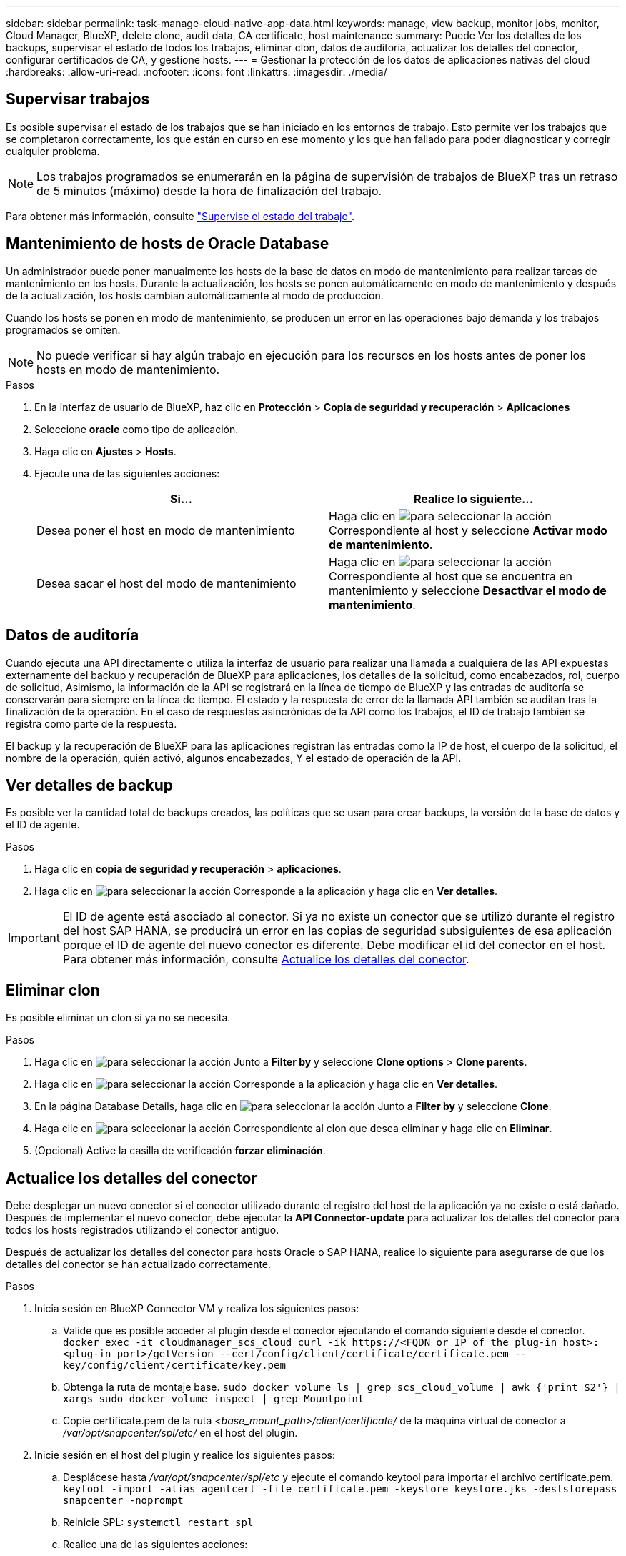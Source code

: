 ---
sidebar: sidebar 
permalink: task-manage-cloud-native-app-data.html 
keywords: manage, view backup, monitor jobs, monitor, Cloud Manager, BlueXP, delete clone, audit data, CA certificate, host maintenance 
summary: Puede Ver los detalles de los backups, supervisar el estado de todos los trabajos, eliminar clon, datos de auditoría, actualizar los detalles del conector, configurar certificados de CA, y gestione hosts. 
---
= Gestionar la protección de los datos de aplicaciones nativas del cloud
:hardbreaks:
:allow-uri-read: 
:nofooter: 
:icons: font
:linkattrs: 
:imagesdir: ./media/




== Supervisar trabajos

Es posible supervisar el estado de los trabajos que se han iniciado en los entornos de trabajo. Esto permite ver los trabajos que se completaron correctamente, los que están en curso en ese momento y los que han fallado para poder diagnosticar y corregir cualquier problema.


NOTE: Los trabajos programados se enumerarán en la página de supervisión de trabajos de BlueXP tras un retraso de 5 minutos (máximo) desde la hora de finalización del trabajo.

Para obtener más información, consulte link:https://docs.netapp.com/us-en/bluexp-backup-recovery/task-monitor-backup-jobs.html["Supervise el estado del trabajo"].



== Mantenimiento de hosts de Oracle Database

Un administrador puede poner manualmente los hosts de la base de datos en modo de mantenimiento para realizar tareas de mantenimiento en los hosts. Durante la actualización, los hosts se ponen automáticamente en modo de mantenimiento y después de la actualización, los hosts cambian automáticamente al modo de producción.

Cuando los hosts se ponen en modo de mantenimiento, se producen un error en las operaciones bajo demanda y los trabajos programados se omiten.


NOTE: No puede verificar si hay algún trabajo en ejecución para los recursos en los hosts antes de poner los hosts en modo de mantenimiento.

.Pasos
. En la interfaz de usuario de BlueXP, haz clic en *Protección* > *Copia de seguridad y recuperación* > *Aplicaciones*
. Seleccione *oracle* como tipo de aplicación.
. Haga clic en *Ajustes* > *Hosts*.
. Ejecute una de las siguientes acciones:
+
|===
| Si... | Realice lo siguiente... 


 a| 
Desea poner el host en modo de mantenimiento
 a| 
Haga clic en image:icon-action.png["para seleccionar la acción"] Correspondiente al host y seleccione *Activar modo de mantenimiento*.



 a| 
Desea sacar el host del modo de mantenimiento
 a| 
Haga clic en image:icon-action.png["para seleccionar la acción"] Correspondiente al host que se encuentra en mantenimiento y seleccione *Desactivar el modo de mantenimiento*.

|===




== Datos de auditoría

Cuando ejecuta una API directamente o utiliza la interfaz de usuario para realizar una llamada a cualquiera de las API expuestas externamente del backup y recuperación de BlueXP para aplicaciones, los detalles de la solicitud, como encabezados, rol, cuerpo de solicitud, Asimismo, la información de la API se registrará en la línea de tiempo de BlueXP y las entradas de auditoría se conservarán para siempre en la línea de tiempo. El estado y la respuesta de error de la llamada API también se auditan tras la finalización de la operación. En el caso de respuestas asincrónicas de la API como los trabajos, el ID de trabajo también se registra como parte de la respuesta.

El backup y la recuperación de BlueXP para las aplicaciones registran las entradas como la IP de host, el cuerpo de la solicitud, el nombre de la operación, quién activó, algunos encabezados, Y el estado de operación de la API.



== Ver detalles de backup

Es posible ver la cantidad total de backups creados, las políticas que se usan para crear backups, la versión de la base de datos y el ID de agente.

.Pasos
. Haga clic en *copia de seguridad y recuperación* > *aplicaciones*.
. Haga clic en image:icon-action.png["para seleccionar la acción"] Corresponde a la aplicación y haga clic en *Ver detalles*.



IMPORTANT: El ID de agente está asociado al conector. Si ya no existe un conector que se utilizó durante el registro del host SAP HANA, se producirá un error en las copias de seguridad subsiguientes de esa aplicación porque el ID de agente del nuevo conector es diferente. Debe modificar el id del conector en el host. Para obtener más información, consulte <<Actualice los detalles del conector>>.



== Eliminar clon

Es posible eliminar un clon si ya no se necesita.

.Pasos
. Haga clic en image:button_plus_sign_square.png["para seleccionar la acción"] Junto a *Filter by* y seleccione *Clone options* > *Clone parents*.
. Haga clic en image:icon-action.png["para seleccionar la acción"] Corresponde a la aplicación y haga clic en *Ver detalles*.
. En la página Database Details, haga clic en image:button_plus_sign_square.png["para seleccionar la acción"] Junto a *Filter by* y seleccione *Clone*.
. Haga clic en image:icon-action.png["para seleccionar la acción"] Correspondiente al clon que desea eliminar y haga clic en *Eliminar*.
. (Opcional) Active la casilla de verificación *forzar eliminación*.




== Actualice los detalles del conector

Debe desplegar un nuevo conector si el conector utilizado durante el registro del host de la aplicación ya no existe o está dañado. Después de implementar el nuevo conector, debe ejecutar la *API Connector-update* para actualizar los detalles del conector para todos los hosts registrados utilizando el conector antiguo.

Después de actualizar los detalles del conector para hosts Oracle o SAP HANA, realice lo siguiente para asegurarse de que los detalles del conector se han actualizado correctamente.

.Pasos
. Inicia sesión en BlueXP Connector VM y realiza los siguientes pasos:
+
.. Valide que es posible acceder al plugin desde el conector ejecutando el comando siguiente desde el conector.
`docker exec -it cloudmanager_scs_cloud curl -ik \https://<FQDN or IP of the plug-in host>:<plug-in port>/getVersion --cert/config/client/certificate/certificate.pem --key/config/client/certificate/key.pem`
.. Obtenga la ruta de montaje base.
`sudo docker volume ls | grep scs_cloud_volume | awk {'print $2'} | xargs sudo docker volume inspect | grep Mountpoint`
.. Copie certificate.pem de la ruta _<base_mount_path>/client/certificate/_ de la máquina virtual de conector a _/var/opt/snapcenter/spl/etc/_ en el host del plugin.


. Inicie sesión en el host del plugin y realice los siguientes pasos:
+
.. Desplácese hasta _/var/opt/snapcenter/spl/etc_ y ejecute el comando keytool para importar el archivo certificate.pem.
`keytool -import -alias agentcert -file certificate.pem  -keystore keystore.jks -deststorepass snapcenter -noprompt`
.. Reinicie SPL: `systemctl restart spl`
.. Realice una de las siguientes acciones:
+
|===
| Si está en... | Realice lo siguiente... 


 a| 
Host de Oracle Database
 a| 
... Asegúrese de que todos los link:task-add-host-discover-oracle-databases.html#prerequisites["requisitos previos"] son cumplidos.
... Haga clic en *Copia de seguridad y recuperación* > *Aplicaciones*
... Haga clic en image:icon-action.png["para seleccionar la acción"] Corresponde a la aplicación y haga clic en *Ver detalles*.
... Modificar *Connector ID*.




 a| 
Host de base de datos SAP HANA
 a| 
... Asegúrese de que todos los link:task-deploy-snapcenter-plugin-for-sap-hana.html#prerequisites["requisitos previos"] son cumplidos.
... Ejecute el siguiente comando:


[listing]
----
curl --location --request PATCH
'https://snapcenter.cloudmanager.cloud.netapp.com/api/saphana/hosts/connector/update' \
--header 'x-account-id: <CM account-id>' \
--header 'Authorization: Bearer token' \
--header 'Content-Type: application/json' \
--data-raw '{
"old_connector_id": "Old connector id that no longer exists",
"new_connector_id": "New connector Id"}
----
Los detalles del conector se actualizarán correctamente si todos los hosts tienen servicio del plugin de SnapCenter para SAP HANA instalado y en ejecución y también si se puede acceder a todos ellos desde el nuevo conector.

|===






== Configure el certificado firmado de CA

Es posible configurar un certificado firmado de CA si se desea incluir la seguridad adicional en el entorno.



=== Configurar el certificado firmado por CA para BlueXP Connector

El conector utiliza un certificado autofirmado para comunicarse con el plug-in. El certificado autofirmado se importa al almacén de claves mediante el script de instalación. Puede realizar los siguientes pasos para reemplazar el certificado autofirmado con el certificado firmado de CA.

.Pasos
. Realice los siguientes pasos en el conector para utilizar el certificado de CA como certificado de cliente cuando el conector se conecta con el plugin.
+
.. Inicie sesión en el conector.
.. Ejecute el siguiente comando para obtener _<base_mount_path>_:
`sudo docker volume ls | grep scs_cloud_volume | awk {'print $2'} | xargs sudo docker volume inspect | grep Mountpoint`
.. Elimine todos los archivos existentes ubicados en _<base_mount_path>/client/certificate_ en el conector.
.. Copie el certificado firmado por CA y el archivo de claves en _<base_mount_path>/client/certificate_ en el conector.
+
El nombre del archivo debe ser certificate.pem y key.pem. El certificate.pem debe tener toda la cadena de certificados como la CA intermedia y la CA raíz.

.. Cree el formato PKCS12 del certificado con el nombre certificate.p12 y conserve en _<base_mount_path>/client/certificate_.
+
Ejemplo: openssl pkcs12 -inkey key.pem -in certificate.pem -export -out certificate.p12



. Realice los siguientes pasos en el host del plugin para validar el certificado enviado por el conector.
+
.. Inicie sesión en el host del plugin.
.. Copie el archivo certificate.pem y los certificados para todas la CA intermedia y la CA raíz del conector en el host del plugin en _/var/opt/snapcenter/spl/etc/_.
+

NOTE: El formato de la CA intermedia y del certificado de CA raíz debe estar en formato .crt.

.. Desplácese hasta _/var/opt/snapcenter/spl/etc_ y ejecute el comando keytool para importar el archivo certificate.pem.
`keytool -import -alias agentcert -file certificate.pem  -keystore keystore.jks -deststorepass snapcenter -noprompt`
.. Importe la CA raíz y los certificados intermedios.
`keytool -import -trustcacerts -keystore keystore.jks -storepass snapcenter -alias trustedca -file <certificate.crt>`
+

NOTE: El certificate.crt hace referencia a los certificados de CA raíz así como de CA intermedia.

.. Reinicie SPL: `systemctl restart spl`






=== Configure el certificado firmado por CA para el plugin

El certificado de CA debe tener el mismo nombre que registrado en Cloud Backup para el host del plugin.

.Pasos
. Realice los siguientes pasos en el host del plugin para alojar el plugin con el certificado de CA.
+
.. Desplácese hasta la carpeta que contiene el almacén de claves del SPL _/var/opt/snapcenter/spl/etc_.
.. Cree el formato PKCS12 del certificado que tiene tanto el certificado como la clave con alias _splkeystore_.
+
El certificate.pem debe tener toda la cadena de certificados como la CA intermedia y la CA raíz.

+
Ejemplo: openssl pkcs12 -inkey key.pem -in certificate.pem -export -out certificate.p12 -name splkeystore

.. Agregue el certificado de CA creado en el paso anterior.
`keytool -importkeystore -srckeystore certificate.p12 -srcstoretype pkcs12 -destkeystore keystore.jks -deststoretype JKS -srcalias splkeystore -destalias splkeystore -noprompt`
.. Verifique los certificados.
`keytool -list -v -keystore keystore.jks`
.. Reinicie SPL: `systemctl restart spl`


. Realice los siguientes pasos en el conector para que pueda verificar el certificado del plugin.
+
.. Inicie sesión en el conector como usuario no raíz.
.. Ejecute el siguiente comando para obtener _<base_mount_path>_:
`sudo docker volume ls | grep scs_cloud_volume | awk {'print $2'} | xargs sudo docker volume inspect | grep Mountpoint`
.. Copie los archivos CA raíz y CA intermedios en el directorio del servidor.
`cd <base_mount_path>`
`mkdir server`
+
Los archivos CA deben tener el formato pem.

.. Conéctese a cloudManager_scs_Cloud y modifique *enableCACert* in _config.yml_ a *true*.
`sudo docker exec -t cloudmanager_scs_cloud sed -i 's/enableCACert: false/enableCACert: true/g' /opt/netapp/cloudmanager-scs-cloud/config/config.yml`
.. Reinicie el contenedor cloudManager_scs_Cloud.
`sudo docker restart cloudmanager_scs_cloud`






== Acceda a las API de REST

Las API de REST para proteger las aplicaciones al cloud están disponibles en: https://snapcenter.cloudmanager.cloud.netapp.com/api-doc/[].

Debe obtener el token de usuario con autenticación federada para acceder a las API DE REST. Para obtener información sobre cómo obtener el token de usuario, consulte https://docs.netapp.com/us-en/bluexp-automation/platform/create_user_token.html#create-a-user-token-with-federated-authentication["Cree un token de usuario con autenticación federada"].
